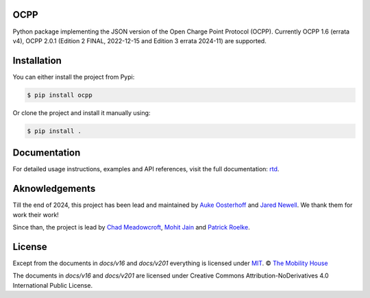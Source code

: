 .. image:: https://github.com/mobilityhouse/ocpp/actions/workflows/pull-request.yml/badge.svg?style=svg
   :target: https://github.com/mobilityhouse/ocpp/actions/workflows/pull-request.yml

.. image:: https://img.shields.io/pypi/pyversions/ocpp.svg
   :target: https://pypi.org/project/ocpp/

.. image:: https://img.shields.io/readthedocs/ocpp.svg
   :target: https://ocpp.readthedocs.io/en/latest/

OCPP
----

Python package implementing the JSON version of the Open Charge Point Protocol
(OCPP). Currently OCPP 1.6 (errata v4), OCPP 2.0.1 (Edition 2 FINAL, 2022-12-15 and Edition 3 errata 2024-11)
are supported.

Installation
------------

You can either install the project from Pypi:

.. code-block:: bash

   $ pip install ocpp

Or clone the project and install it manually using:

.. code-block:: bash

   $ pip install .

Documentation
-------------

For detailed usage instructions, examples and API references, visit the full documentation: `rtd`_.


Aknowledgements
---------------

Till the end of 2024, this project has been lead and maintained by `Auke Oosterhoff`_ and
`Jared Newell`_. We thank them for work their work! 

Since than, the project is lead by `Chad Meadowcroft`_, `Mohit Jain`_ and `Patrick Roelke`_.

License
-------

Except from the documents in `docs/v16` and `docs/v201` everything is licensed under MIT_.
© `The Mobility House`_

The documents in `docs/v16` and `docs/v201` are licensed under Creative Commons
Attribution-NoDerivatives 4.0 International Public License.

.. _Central System documentation: https://ocpp.readthedocs.io/en/latest/central_system.html
.. _MIT: https://github.com/mobilityhouse/ocpp/blob/master/LICENSE
.. _rtd: https://ocpp.readthedocs.io/en/latest/index.html
.. _The Mobility House: https://www.mobilityhouse.com/int_en/
.. _websockets: https://pypi.org/project/websockets/

.. _Auke Oosterhoff:  https://github.com/orangetux
.. _Jared Newell: https://github.com/Jared-Newell-Mobility
.. _Chad Meadowcroft: https://github.com/mdwcrft
.. _Mohit Jain: https://github.com/jainmohit2001
.. _Patrick Roelke: https://github.com/proelke
